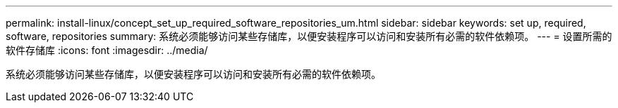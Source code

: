 ---
permalink: install-linux/concept_set_up_required_software_repositories_um.html 
sidebar: sidebar 
keywords: set up, required, software, repositories 
summary: 系统必须能够访问某些存储库，以便安装程序可以访问和安装所有必需的软件依赖项。 
---
= 设置所需的软件存储库
:icons: font
:imagesdir: ../media/


[role="lead"]
系统必须能够访问某些存储库，以便安装程序可以访问和安装所有必需的软件依赖项。
